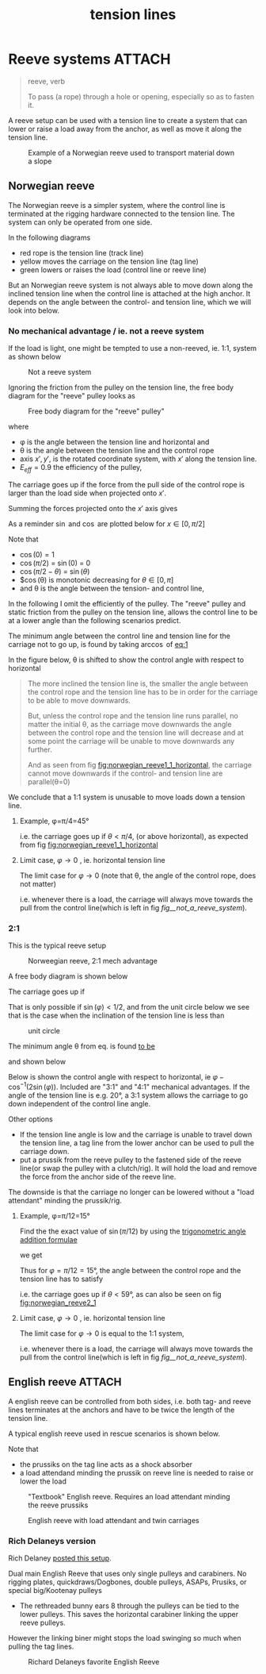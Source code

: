:PROPERTIES:
:ID:       342198e5-38ba-4988-a5e3-d752b1ca109b
:END:
#+title: tension lines

#+filetags: irata rope-access
#+hugo_categories: ropes
#+hugo_auto_set_lastmod: t
#+hugo_publishdate: 2024-10-01
#+HUGO_CUSTOM_FRONT_MATTER: :summary "A reeve setup can be used with a tension line to create a system that can lower or raise a load away from the anchor, as well as move it along the tension line."
#+HUGO_IMAGES[]: 


* Reeve systems :ATTACH:
#+begin_quote
reeve, verb

To pass (a rope) through a hole or opening, especially so as to fasten it.
#+end_quote

A reeve setup can be used with a tension line to create a system that can lower or raise a load away from the anchor, as well as move it along the tension line.

#+CAPTION: Example of a Norwegian reeve used to transport material down a slope
[[attachment:IMG20241008144344.jpg]]
** Norwegian reeve
The Norwegian reeve is a simpler system, where the control line is terminated at the rigging hardware connected to the tension line.
The system can only be operated from one side.

In the following diagrams
- red rope is the tension line (track line)
- yellow moves the carriage on the tension line (tag line)
- green lowers or raises the load (control line or reeve line)

But an Norwegian reeve system is not always able to move down along the inclined tension line when the control line is attached at the high anchor.
It depends on the angle between the control- and tension line, which we will look into below.

*** No mechanical advantage / ie. not a reeve system

If the load is light, one might be tempted to use a non-reeved, ie. 1:1, system as shown below

#+NAME: fig__not_a_reeve_system
#+CAPTION: Not a reeve system
[[attachment:no reeve - angled tension line.png]]

Ignoring the friction from the pulley on the tension line, the free body diagram for the "reeve" pulley looks as
#+CAPTION: Free body diagram for the "reeve" pulley"
[[attachment:no reeve - angled tension line.png]]

where
- φ is the angle between the tension line and horizontal and
- θ is the angle between the tension line and the control rope
- axis \(x',y'\), is the rotated coordinate system, with \(x'\) along the tension line.
- \(E_{eff}=0.9\) the efficiency of the pulley,

The carriage goes up if the force from the pull side of the control rope is larger than the load side when projected onto \(x'\).

Summing the forces projected onto the $x'$ axis gives
#+NAME: eq:1
\begin{align}
\label{eq:1}
T_w\cos(θ) E_{eff} > T_w\cos (π/2 - φ) \iff
\newline
\frac{\cos(θ)} {\cos (π/2 - φ)} = \frac{\cos(θ)} {\sin(φ)} > 1 / E_{eff}
\end{align}

As a reminder $\sin$ and $\cos$ are plotted below for \(x \in [0,π/2]\)

# https://orgmode.org/worg/org-contrib/babel/languages/ob-doc-gnuplot.html
#+CAPTION: Sine and cosine from [0;π]
#+begin_src gnuplot :file img/sine-cosine.png :exports results
reset
set title "Sine and cosine"
set key right box
set samples 100
set auto y
set grid
# set xtics pi
# set xtics (0, "π/4" pi/4, "π/2" pi/2, "3π/4" 3*pi/4, "π" pi)
set xtics (0, "π/4" pi/4, "π/2" pi/2)

plot [0:pi/2]  sin(x),cos(x)
#+end_src

#+RESULTS:
[[file:img/sine-cosine.png]]

Note that
- $\cos(0) = 1$
- $\cos(π/2)$ = $\sin(0)$ = 0
- $\cos(π/2-θ)$ = $\sin(θ)$
- $\cos(θ) is monotonic decreasing for \(θ \in [0,π]\)
- and θ is the angle between the tension- and control line,

In the following I omit the efficiently of the pulley. The "reeve" pulley and static friction from the pulley on the tension line, allows the control line to be at a lower angle than the following scenarios predict.

The minimum angle between the control line and tension line for the carriage not to go up, is found by taking \(\arccos\) of [[eq:1]]

\begin{equation}
\label{eq:5}
θ = π/2 - φ
\end{equation}

# #+NAME: fig:norwegian_reeve1_1_tension_line
# #+CAPTION: Control line angle wrt tension line
# #+begin_src gnuplot :file img/norwegian_reeve_1_1_control_angle.png :exports results
# reset
# set title "Required control rope angle wrt tension line"
# set samples 100
# set grid
# set xlabel "Tension line inclination, φ (°)"
# set ylabel "Control line angle, θ (°)"
# unset key

# # plot [0:90] (pi/2-x*pi/180)*180/pi ,\
# #      x - (pi/2-x*pi/180)*180/pi
# plot [0:90] (pi/2-x*pi/180)*180/pi
# # #+end_src

In the figure below, θ is shifted to show the control angle with respect to horizontal
#+NAME: fig:norwegian_reeve1_1_horizontal
#+CAPTION: Control line angle wrt horizontal
#+begin_src gnuplot :file img/norwegian_reeve_1_1_control_angl_horizontal.png :exports results
reset
# set term svg font "FantasqueSansMono Nerd Font,16"
set title "Required control rope angle wrt horizontal"
set samples 100
set xtics
set grid
set xlabel "Tension line inclination, φ (°)"
set ylabel "Control line angle wrt horizontal, (°)"
unset key

plot [0:90] x - (pi/2-x*pi/180)*180/pi
#+end_src

#+RESULTS: fig:norwegian_reeve1_1_horizontal
[[file:img/norwegian_reeve_1_1_control_angl_horizontal.png]]


#+begin_quote
        The more inclined the tension line is, the smaller the angle between the control rope and the tension line has to be in order for the carriage to be able to move downwards.

        But, unless the control rope and the tension line runs parallel, no matter the initial θ, as the carriage move downwards the angle between the control rope and the tension line will decrease and at some point the carriage will be unable to move downwards any further.

        And as seen from fig [[fig:norwegian_reeve1_1_horizontal]], the carriage cannot move downwards if the control- and tension line are parallel(θ=0)
#+end_quote

We conclude that a 1:1 system is unusable to move loads down a tension line.

**** Example, φ=π/4=45°

\begin{align}
φ=π/4=45°
\\
\cos(θ) > \sin(π/4)
\end{align}

i.e. the carriage goes up if \(θ<π/4\), (or above horizontal), as expected from fig [[fig:norwegian_reeve1_1_horizontal]]

**** Limit case, \(φ \to 0\) , ie. horizontal tension line
The limit case for \(φ \to 0\) (note that θ, the angle of the control rope, does not matter)

\begin{equation}
\lim_{φ\to 0}
\frac{\cos(θ)}{\sin(φ)} \to ∞
\end{equation}

i.e. whenever there is a load, the carriage will always move towards the pull from the control line(which is left in fig [[fig__not_a_reeve_system]]).

*** 2:1

This is the typical reeve setup

#+CAPTION: Norweegian reeve, 2:1 mech advantage
[[attachment:norweegian reeve - angled tension line.png]]

A free body diagram is shown below

The carriage goes up if
\begin{align}
\label{eq:2}
&1/2 T_{w} \cos(θ) > 1/2 T_{w}\cos(π/2 - φ) + 1/2 T_{w}\cos(π/2 - φ) \iff
\\
&\cos(θ) > 2\sin(φ)
\end{align}

That is only possible if \(\sin(φ) < 1/2\), and from the unit circle below we see that is the case when the inclination of the tension line is less than

\begin{equation}
φ < π/6 = 30°
\end{equation}

#+CAPTION: unit circle
[[attachment:Unit-circle-with-90-degrees-highlighted.png]]

The minimum angle θ from eq. \ref{2} is found [[https://www.wolframalpha.com/input?i2d=true&i=solve+%3Dcos%5C%2840%29x%5C%2841%29+%3D+2*cos%5C%2840%29Divide%5Bpi%2C2%5D-k%5C%2841%29%5C%2844%29x%5C%2844%29k%3E0][to be]]

\begin{equation}
\label{eq:6}
θ = \cos^{-1}(2 \sin(φ))
\end{equation}

and shown below

#+NAME: fig:norwegian_reeve2_1
#+CAPTION: Control line angle wrt tension line
#+begin_src gnuplot :file img/norwegian_reeve_2_1_control_angl.png :exports results
reset
set title "Required control rope angle wrt tension line"
set samples 100
set xtics
set grid
set xlabel "Tension line inclination, φ (°)"
set ylabel "Control line angle wrt the tension line, θ (°)"
unset key

plot [0:90] acos(2*sin(x*pi/180)) * 180/pi
#+end_src

#+RESULTS: fig:norwegian_reeve2_1
[[file:img/norwegian_reeve_2_1_control_angl.png]]

Below is shown the control angle with respect to horizontal, ie \( φ - \cos^{-1}(2\sin(φ)) \). Included are "3:1" and "4:1" mechanical advantages.
If the angle of the tension line is e.g. 20°, a 3:1 system allows the carriage to go down independent of the control line angle.

Other options
- If the tension line angle is low and the carriage is unable to travel down the tension line, a tag line from the lower anchor can be used to pull the carriage down.
- put a prussik from the reeve pulley to the fastened side of the reeve line(or swap the pulley with a clutch/rig). It will hold the load and remove the force from the anchor side of the reeve line.
The downside is that the carriage no longer can be lowered without a "load attendant" minding the prussik/rig.

#+NAME: fig:norwegian_reeve2_1_horizontal
#+CAPTION: Control line angle wrt horizontal
#+begin_src gnuplot :file img/norwegian_reeve_2_1_control_angl_horizontal.png :exports results
reset
set title "Required control rope angle wrt horizontal"
set samples 100
set xtics
set grid
set xlabel "Tension line inclination, φ (°)"
set ylabel "Control line angle wrt horizontal, (°)"
set key

plot [0:90] x - acos(1*sin(x*pi/180)) * 180/pi title "1:1" ,\
     x - acos(2*sin(x*pi/180)) * 180/pi title "2:1" ,\
     x - acos(3*sin(x*pi/180)) * 180/pi title "3:1" ,\
     x - acos(4*sin(x*pi/180)) * 180/pi title "4:1"

#+end_src

#+RESULTS: fig:norwegian_reeve2_1_horizontal
[[file:img/norwegian_reeve_2_1_control_angl_horizontal.png]]

**** Example, φ=π/12=15°

Find the the exact value of \( \sin(π/12) \) by using the [[https://en.wikipedia.org/wiki/List_of_trigonometric_identities#Angle_sum_and_difference_identities][trigonometric angle addition formulae]]

\begin{equation}
\label{eq:4}
\sin(α ± ϐ) = \sin(α)\cos(ϐ) ± \cos(α)\sin(ϐ)
\end{equation}

we get
\begin{align}
\sin(π/12) &= \sin(π/3 - π/4) = \sin(π/3) \cos(π/4) - \cos(π/3) \sin(π/4) \\
           &= \sqrt{3}/2 * 1/\sqrt{2} - 1/2 * 1/\sqrt{2} \\
           &= \frac{\sqrt{3}}{2 \sqrt{2}} - \frac{1}{2\sqrt{2}}
           = \frac{\sqrt{6} - \sqrt{2}}{4}
\end{align}

Thus for \(φ=π/12=15°\), the angle between the control rope and the tension line has to satisfy

\begin{align}
\cos(θ) &> 2\sin(π/12) = \frac{\sqrt{6} - \sqrt{2}}{2} \iff \\
      θ &> 2πn ± \cos^{-1} (1/2 (\sqrt{6} - \sqrt{2})) ≅ 1.03rad = 1.03 \frac{180}{π} = 59°
\end{align}

i.e. the carriage goes up if \(θ<59°\), as can also be seen on fig [[fig:norwegian_reeve2_1]]

**** Limit case, \(φ \to 0\) , ie. horizontal tension line
The limit case for \(φ \to 0\) is equal to the 1:1 system,

\begin{equation}
\lim_{φ\to 0}
\frac{\cos(θ)}{\sin(φ)} \to ∞
\end{equation}

i.e. whenever there is a load, the carriage will always move towards the pull from the control line(which is left in fig [[fig__not_a_reeve_system]]).
** English reeve :ATTACH:

A english reeve can be controlled from both sides, i.e. both tag- and reeve lines terminates at the anchors and have to be twice the length of the tension line.

A typical english reeve used in rescue scenarios is shown below.

Note that
- the prussiks on the tag line acts as a shock absorber
- a load attendand minding the prussik on reeve line is needed to raise or lower the load

#+CAPTION: "Textbook" English reeve. Requires an load attendant minding the reeve prussiks
[[attachment:english-reeve-drawing.gif]]

#+CAPTION: English reeve with load attendant and twin carriages
[[attachment:english_reeve_litter.png]]

*** Rich Delaneys version
Rich Delaney [[https://www.facebook.com/RichardDelaneyRopeLab/photos/there-are-many-ways-to-construct-an-english-reeve-highlineeach-method-has-advant/1028643871999440/][posted this setup]].

Dual main English Reeve that uses only single pulleys and carabiners.
No rigging plates, quickdraws/Dogbones, double pulleys, ASAPs, Prusiks, or special big/Kootenay pulleys

- The rethreaded bunny ears 8 through the pulleys can be tied to the lower pulleys. This saves the horizontal carabiner linking the upper reeve pulleys.
However the linking biner might stops the load swinging so much when pulling the tag lines.


#+CAPTION: Richard Delaneys favorite English Reeve
[[attachment:452670694_1028643875332773_5014259502738878116_n.jpg]]
